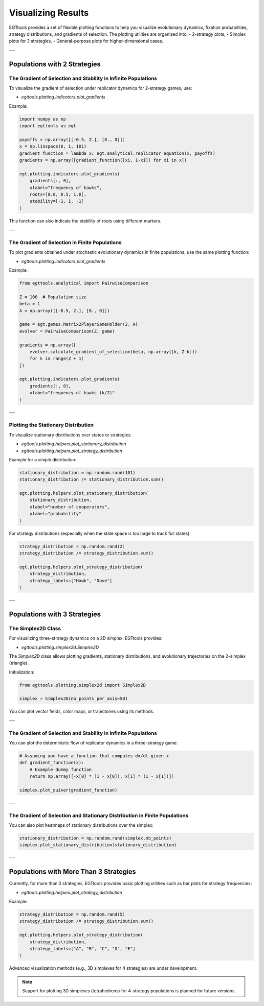 .. _visualizing-results:

Visualizing Results
===================

EGTtools provides a set of flexible plotting functions to help you visualize evolutionary dynamics, fixation probabilities, strategy distributions, and gradients of selection.  
The plotting utilities are organized into:
- 2-strategy plots,
- Simplex plots for 3 strategies,
- General-purpose plots for higher-dimensional cases.

---

Populations with 2 Strategies
------------------------------

The Gradient of Selection and Stability in Infinite Populations
^^^^^^^^^^^^^^^^^^^^^^^^^^^^^^^^^^^^^^^^^^^^^^^^^^^^^^^^^^^^^^^

To visualize the gradient of selection under replicator dynamics for 2-strategy games, use:

- `egttools.plotting.indicators.plot_gradients`

Example:

.. code-block:: python

    import numpy as np
    import egttools as egt

    payoffs = np.array([[-0.5, 2.], [0., 0]])
    x = np.linspace(0, 1, 101)
    gradient_function = lambda x: egt.analytical.replicator_equation(x, payoffs)
    gradients = np.array([gradient_function([xi, 1-xi]) for xi in x])

    egt.plotting.indicators.plot_gradients(
        gradients[:, 0],
        xlabel="frequency of hawks",
        roots=[0.0, 0.5, 1.0],
        stability=[-1, 1, -1]
    )

This function can also indicate the stability of roots using different markers.

---

The Gradient of Selection in Finite Populations
^^^^^^^^^^^^^^^^^^^^^^^^^^^^^^^^^^^^^^^^^^^^^^^

To plot gradients obtained under stochastic evolutionary dynamics in finite populations, use the same plotting function:

- `egttools.plotting.indicators.plot_gradients`

Example:

.. code-block:: python

    from egttools.analytical import PairwiseComparison

    Z = 100  # Population size
    beta = 1
    A = np.array([[-0.5, 2.], [0., 0]])

    game = egt.games.Matrix2PlayerGameHolder(2, A)
    evolver = PairwiseComparison(Z, game)

    gradients = np.array([
        evolver.calculate_gradient_of_selection(beta, np.array([k, Z-k]))
        for k in range(Z + 1)
    ])

    egt.plotting.indicators.plot_gradients(
        gradients[:, 0],
        xlabel="frequency of hawks (k/Z)"
    )

---

Plotting the Stationary Distribution
^^^^^^^^^^^^^^^^^^^^^^^^^^^^^^^^^^^^

To visualize stationary distributions over states or strategies:

- `egttools.plotting.helpers.plot_stationary_distribution`
- `egttools.plotting.helpers.plot_strategy_distribution`

Example for a simple distribution:

.. code-block:: python

    stationary_distribution = np.random.rand(101)
    stationary_distribution /= stationary_distribution.sum()

    egt.plotting.helpers.plot_stationary_distribution(
        stationary_distribution,
        xlabel="number of cooperators",
        ylabel="probability"
    )

For strategy distributions (especially when the state space is too large to track full states):

.. code-block:: python

    strategy_distribution = np.random.rand(2)
    strategy_distribution /= strategy_distribution.sum()

    egt.plotting.helpers.plot_strategy_distribution(
        strategy_distribution,
        strategy_labels=["Hawk", "Dove"]
    )

---

Populations with 3 Strategies
------------------------------

The Simplex2D Class
^^^^^^^^^^^^^^^^^^^

For visualizing three-strategy dynamics on a 2D simplex, EGTtools provides:

- `egttools.plotting.simplex2d.Simplex2D`

The `Simplex2D` class allows plotting gradients, stationary distributions, and evolutionary trajectories on the 2-simplex (triangle).

Initialization:

.. code-block:: python

    from egttools.plotting.simplex2d import Simplex2D

    simplex = Simplex2D(nb_points_per_axis=50)

You can plot vector fields, color maps, or trajectories using its methods.

---

The Gradient of Selection and Stability in Infinite Populations
^^^^^^^^^^^^^^^^^^^^^^^^^^^^^^^^^^^^^^^^^^^^^^^^^^^^^^^^^^^^^^^

You can plot the deterministic flow of replicator dynamics in a three-strategy game:

.. code-block:: python

    # Assuming you have a function that computes dx/dt given x
    def gradient_function(x):
        # Example dummy function
        return np.array([-x[0] * (1 - x[0]), x[1] * (1 - x[1])])

    simplex.plot_quiver(gradient_function)

---

The Gradient of Selection and Stationary Distribution in Finite Populations
^^^^^^^^^^^^^^^^^^^^^^^^^^^^^^^^^^^^^^^^^^^^^^^^^^^^^^^^^^^^^^^^^^^^^^^^^^^

You can also plot heatmaps of stationary distributions over the simplex:

.. code-block:: python

    stationary_distribution = np.random.rand(simplex.nb_points)
    simplex.plot_stationary_distribution(stationary_distribution)

---

Populations with More Than 3 Strategies
---------------------------------------

Currently, for more than 3 strategies, EGTtools provides basic plotting utilities such as bar plots for strategy frequencies:

- `egttools.plotting.helpers.plot_strategy_distribution`

Example:

.. code-block:: python

    strategy_distribution = np.random.rand(5)
    strategy_distribution /= strategy_distribution.sum()

    egt.plotting.helpers.plot_strategy_distribution(
        strategy_distribution,
        strategy_labels=["A", "B", "C", "D", "E"]
    )

Advanced visualization methods (e.g., 3D simplexes for 4 strategies) are under development.

.. note::
    Support for plotting 3D simplexes (tetrahedrons) for 4-strategy populations is planned for future versions.

